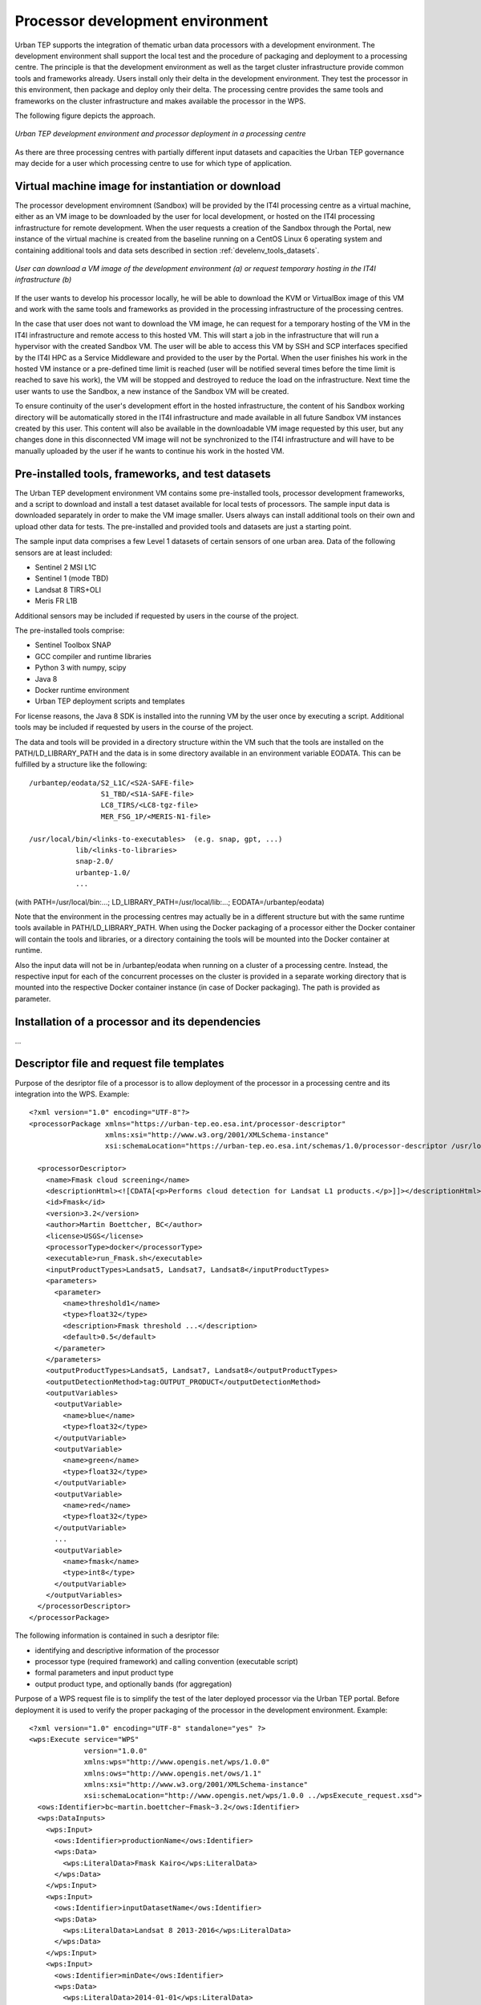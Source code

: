 .. _develenv_processor_development_environment :

Processor development environment
=================================

Urban TEP supports the integration of thematic urban data processors
with a development environment. The development environment shall
support the local test and the procedure of packaging and deployment
to a processing centre. The principle is that the development
environment as well as the target cluster infrastructure provide
common tools and frameworks already. Users install only their delta in
the development environment. They test the processor in this
environment, then package and deploy only their delta. The processing
centre provides the same tools and frameworks on the cluster
infrastructure and makes available the processor in the WPS.

The following figure depicts the approach.

.. figure:: devel-env-1.png
   :scale: 65
   :align: center

   *Urban TEP development environment and processor deployment in a processing centre*

As there are three processing centres with partially different input datasets and capacities the Urban TEP governance may decide for a user which processing centre to use for which type of application.

Virtual machine image for instantiation or download
---------------------------------------------------
The processor development enviromnent (Sandbox) will be provided by the IT4I processing centre as a virtual machine, either as an VM image to be downloaded by the user for local development, or hosted on the IT4I processing infrastructure for remote development. When the user requests a creation of the Sandbox through the Portal, new instance of the virtual machine is created from the baseline running on a CentOS Linux 6 operating system and containing additional tools and data sets described in section :ref:`develenv_tools_datasets`.

.. figure:: devel-env-provisioning.png
   :align: center

   *User can download a VM image of the development environment (a) or request temporary hosting in the IT4I infrastructure (b)*


If the user wants to develop his processor locally, he will be able to download the KVM or VirtualBox image of this VM and work with the same tools and frameworks as provided in the processing infrastructure of the processing centres.

In the case that user does not want to download the VM image, he can request for a temporary hosting of the VM in the IT4I infrastructure and remote access to this hosted VM. This will start a job in the infrastructure that will run a hypervisor with the created Sandbox VM. The user will be able to access this VM by SSH and SCP interfaces specified by the IT4I HPC as a Service Middleware and provided to the user by the Portal. When the user finishes his work in the hosted VM instance or a pre-defined time limit is reached (user will be notified several times before the time limit is reached to save his work), the VM will be stopped and destroyed to reduce the load on the infrastructure. Next time the user wants to use the Sandbox, a new instance of the Sandbox VM will be created.

To ensure continuity of the user's development effort in the hosted infrastructure, the content of his Sandbox working directory will be automatically stored in the IT4I infrastructure and made available in all future Sandbox VM instances created by this user. This content will also be available in the downloadable VM image requested by this user, but any changes done in this disconnected VM image will not be synchronized to the IT4I infrastructure and will have to be manually uploaded by the user if he wants to continue his work in the hosted VM.


Pre-installed tools, frameworks, and test datasets
--------------------------------------------------
.. _develenv_tools_datasets

The Urban TEP development environment VM contains some pre-installed tools, processor development frameworks, and a script to download and install a test dataset available for local tests of processors. The sample input data is downloaded separately in order to make the VM image smaller. Users always can install additional tools on their own and upload other data for tests. The pre-installed and provided tools and datasets are just a starting point.

The sample input data comprises a few Level 1 datasets of certain sensors of one urban area. Data of the following sensors are at least included:

- Sentinel 2 MSI L1C
- Sentinel 1 (mode TBD)
- Landsat 8 TIRS+OLI
- Meris FR L1B

Additional sensors may be included if requested by users in the course of the project. 

The pre-installed tools comprise:

- Sentinel Toolbox SNAP
- GCC compiler and runtime libraries
- Python 3 with numpy, scipy
- Java 8
- Docker runtime environment
- Urban TEP deployment scripts and templates

For license reasons, the Java 8 SDK is installed into the running VM by the user once by executing a script.
Additional tools may be included if requested by users in the course of the project.

The data and tools will be provided in a directory structure within the VM such that the tools are installed on the PATH/LD_LIBRARY_PATH and the data is in some directory available in an environment variable EODATA. This can be fulfilled by a structure like the following:

::

  /urbantep/eodata/S2_L1C/<S2A-SAFE-file>
                   S1_TBD/<S1A-SAFE-file>
                   LC8_TIRS/<LC8-tgz-file>
                   MER_FSG_1P/<MERIS-N1-file>

  /usr/local/bin/<links-to-executables>  (e.g. snap, gpt, ...)
             lib/<links-to-libraries>
             snap-2.0/
             urbantep-1.0/
             ...

(with PATH=/usr/local/bin:...; LD_LIBRARY_PATH=/usr/local/lib:...; EODATA=/urbantep/eodata)

Note that the environment in the processing centres may actually be in a different structure but with the same runtime tools available in PATH/LD_LIBRARY_PATH. When using the Docker packaging of a processor either the Docker container will contain the tools and libraries, or a directory containing the tools will be mounted into the Docker container at runtime. 

Also the input data will not be in /urbantep/eodata when running on a cluster of a processing centre. Instead, the respective input for each of the concurrent processes on the cluster is provided in a separate working directory that is mounted into the respective Docker container instance (in case of Docker packaging). The path is provided as parameter.

Installation of a processor and its dependencies
------------------------------------------------

...

Descriptor file and request file templates
------------------------------------------

Purpose of the desriptor file of a processor is to allow deployment of the processor in a processing centre and its integration into the WPS. 
Example::

  <?xml version="1.0" encoding="UTF-8"?>
  <processorPackage xmlns="https://urban-tep.eo.esa.int/processor-descriptor"
                    xmlns:xsi="http://www.w3.org/2001/XMLSchema-instance"
                    xsi:schemaLocation="https://urban-tep.eo.esa.int/schemas/1.0/processor-descriptor /usr/local/urbantep-1.0/xsd/processor-descriptor.xsd">

    <processorDescriptor>
      <name>Fmask cloud screening</name>
      <descriptionHtml><![CDATA[<p>Performs cloud detection for Landsat L1 products.</p>]]></descriptionHtml>
      <id>Fmask</id>
      <version>3.2</version>
      <author>Martin Boettcher, BC</author>
      <license>USGS</license>
      <processorType>docker</processorType>
      <executable>run_Fmask.sh</executable>
      <inputProductTypes>Landsat5, Landsat7, Landsat8</inputProductTypes>
      <parameters>
        <parameter>
          <name>threshold1</name>
          <type>float32</type>
          <description>Fmask threshold ...</description>
          <default>0.5</default>
        </parameter>
      </parameters>
      <outputProductTypes>Landsat5, Landsat7, Landsat8</outputProductTypes>
      <outputDetectionMethod>tag:OUTPUT_PRODUCT</outputDetectionMethod>
      <outputVariables>
        <outputVariable>
          <name>blue</name>
          <type>float32</type>
        </outputVariable>
        <outputVariable>
          <name>green</name>
          <type>float32</type>
        </outputVariable>
        <outputVariable>
          <name>red</name>
          <type>float32</type>
        </outputVariable>
        ...
        <outputVariable>
          <name>fmask</name>
          <type>int8</type>
        </outputVariable>
      </outputVariables>
    </processorDescriptor>
  </processorPackage>
 
The following information is contained in such a desriptor file:

- identifying and descriptive information of the processor
- processor type (required framework) and calling convention (executable script)
- formal parameters and input product type
- output product type, and optionally bands (for aggregation)

Purpose of a WPS request file is to simplify the test of the later deployed processor via the Urban TEP portal. Before deployment it is used to verify the proper packaging of the processor in the development environment. Example::

  <?xml version="1.0" encoding="UTF-8" standalone="yes" ?> 
  <wps:Execute service="WPS"
               version="1.0.0"
               xmlns:wps="http://www.opengis.net/wps/1.0.0"
               xmlns:ows="http://www.opengis.net/ows/1.1"
               xmlns:xsi="http://www.w3.org/2001/XMLSchema-instance"
               xsi:schemaLocation="http://www.opengis.net/wps/1.0.0 ../wpsExecute_request.xsd">
    <ows:Identifier>bc~martin.boettcher~Fmask~3.2</ows:Identifier>
    <wps:DataInputs>
      <wps:Input>
        <ows:Identifier>productionName</ows:Identifier>
        <wps:Data>
          <wps:LiteralData>Fmask Kairo</wps:LiteralData>
        </wps:Data>
      </wps:Input>
      <wps:Input>
        <ows:Identifier>inputDatasetName</ows:Identifier>
        <wps:Data>
          <wps:LiteralData>Landsat 8 2013-2016</wps:LiteralData>
        </wps:Data>
      </wps:Input>
      <wps:Input>
        <ows:Identifier>minDate</ows:Identifier>
        <wps:Data>
          <wps:LiteralData>2014-01-01</wps:LiteralData>
        </wps:Data>
      </wps:Input>
      <wps:Input>
        <ows:Identifier>maxDate</ows:Identifier>
        <wps:Data>
          <wps:LiteralData>2014-12-31</wps:LiteralData>
        </wps:Data>
      </wps:Input>
      <wps:Input>
        <ows:Identifier>regionWKT</ows:Identifier>
        <wps:Data>
          <wps:LiteralData>POLYGON((30.2 31,29.9 31,29.9 31.5,30.2 31.5,30.2 31))</wps:LiteralData>
        </wps:Data>
      </wps:Input>
      <wps:Input>
        <ows:Identifier>threshold1</ows:Identifier>
        <wps:Data>
          <wps:LiteralData>0.7</wps:LiteralData>
        </wps:Data>
      </wps:Input>
    </wps:DataInputs>
    <wps:ResponseForm>
      <wps:ResponseDocument storeExecuteResponse="true" status="true">
        <wps:Output>
          <ows:Identifier>productionResults</ows:Identifier>
        </wps:Output>
      </wps:ResponseDocument>
    </wps:ResponseForm>
  </wps:Execute>
  
The following information is contained in such a request:

- the identifying information of the processor to be called
- input dataset specification including spatial and temporal subset
- processing parameter

Local Test and Verification
---------------------------

...

Packaging and deployment
------------------------

A tool supports the packaging and deployment of a processor that has been locally tested. This tool is a shell script that packages the user software and uploads it to the processing centre via the portal (for authentication). The call may look like the following and it will ask for the credentials:

::

  urbantep-deploy <software-dir> <package-instructions> <descriptor-file> <target-centre>
  e.g.
  urbantep-deploy ./fmask-3.2 Dockerfile fmask-3.2-descriptor.xml bc

The following functions will be provided or initated by the tool:

- Packaging of the content of the software directory, the package instructions and the descriptor file in a zip file.
- Upload of the zip file to the processing centre by a http request via the portal.
- Authentication of the user by the portal and forwarding of the user information to the processing centre with the upload request

The processing centre side for this contains functions to receive and install such packages, optionally with prior verification, to integrate them into the WPS using the descriptor file, and to orchestrate their concurrent application to larger datasets with optional aggregation of results to mosaics and time series. The first part of this is a function of the processing centre triggered by the upload request.

- Unpacking of the zip file, formal verification, and copying into the user's software area
- Return of a HTTP response with success or failure
- Asynchronous (or optionally synchronous for very well known users) verification of the package and conversion of the descriptor into a WPS process description available to the user that has uploaded the package.

Test on processing infrastructure
---------------------------------

Another tool pair supports the test of a just deployed processor after availablility in the WPS with a WPS request file:

::

  urbantep-describe <descriptor-file> <target-centre>
  urbantep-request <request-file>

The following functions will be provided or initiated by the tool:

- Inquiry of the WPS process description from the processing centre in order to check the availability of the processor (first call)
- Submission of a WPS request to the processing centre.
- Instantiation of the processor in the processing centre for all concurrently processed inputs of the request, using the package instructions and conventions to set up and run the processor.
- Monitoring of request progress and provision of result set URLs.

The result set URLs can be used to download products from the result set for local inspection. This may lead to a repetition of the cycle with an improved processor in case the results are not yet satisfactory. Or it may lead to the generation of a larger dataset for publication of the dataset, or a request (in the ticket system) to make available the processor to a larger group as a service in the portal.

